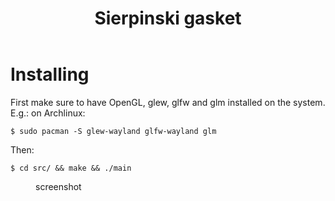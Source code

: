 #+title: Sierpinski gasket
* Installing
  First make sure to have OpenGL, glew, glfw and glm installed on the system. E.g.: on Archlinux:

  ~$ sudo pacman -S glew-wayland glfw-wayland glm~

  Then:

  ~$ cd src/ && make && ./main~
 
 #+CAPTION: screenshot
[[./screenshot.jpg]]
